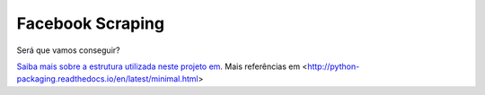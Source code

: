 Facebook Scraping
========================

Será que vamos conseguir?

`Saiba mais sobre a estrutura utilizada neste projeto em <http://www.kennethreitz.org/essays/repository-structure-and-python>`_.
Mais referências em <http://python-packaging.readthedocs.io/en/latest/minimal.html>
